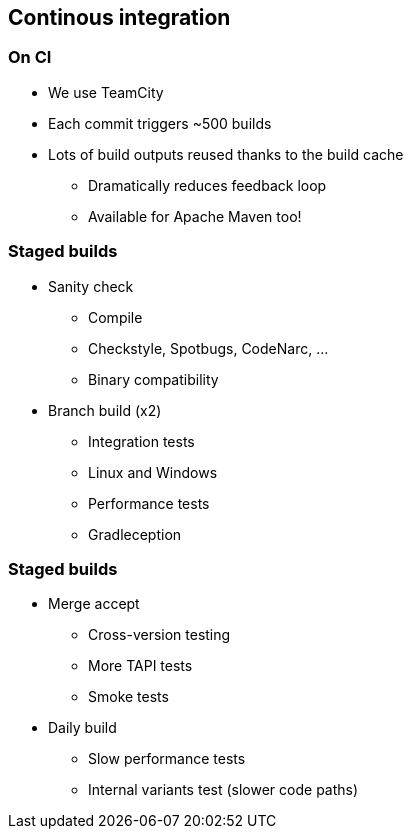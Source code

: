 == Continous integration

=== On CI

* We use TeamCity
* Each commit triggers ~500 builds
* Lots of build outputs reused thanks to the build cache
** Dramatically reduces feedback loop
** Available for Apache Maven too!

=== Staged builds

* Sanity check
** Compile
** Checkstyle, Spotbugs, CodeNarc, ...
** Binary compatibility
*  Branch build (x2)
** Integration tests
** Linux and Windows
** Performance tests
** Gradleception


=== Staged builds

* Merge accept
** Cross-version testing
** More TAPI tests
** Smoke tests
* Daily build
** Slow performance tests
** Internal variants test (slower code paths)
